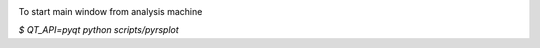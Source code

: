 .. image:: https://travis-ci.org/conda-forge/staged-recipes.svg?branch=master
    :target: https://travis-ci.org/conda-forge/staged-recipes

To start main window from analysis machine

`$ QT_API=pyqt python scripts/pyrsplot`
